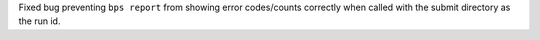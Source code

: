 Fixed bug preventing ``bps report`` from showing error codes/counts correctly when called with the submit directory as the run id.
